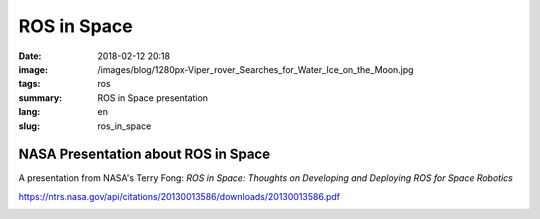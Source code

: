 ROS in Space
############

:date: 2018-02-12 20:18
:image: /images/blog/1280px-Viper_rover_Searches_for_Water_Ice_on_the_Moon.jpg
:tags: ros
:summary: ROS in Space presentation
:lang: en
:slug: ros_in_space

NASA Presentation about ROS in Space
~~~~~~~~~~~~~~~~~~~~~~~~~~~~~~~~~~~~

A presentation from NASA's Terry Fong: *ROS in Space: Thoughts on Developing and Deploying ROS for Space Robotics*

https://ntrs.nasa.gov/api/citations/20130013586/downloads/20130013586.pdf

.. container::

    .. image:: /images/blog/1280px-Viper_rover_Searches_for_Water_Ice_on_the_Moon.jpg
        :width: 50%
        :alt: The VIPER rover
